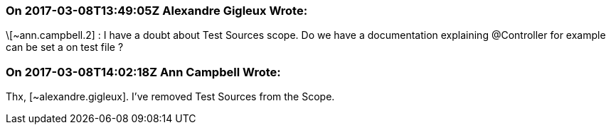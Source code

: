 === On 2017-03-08T13:49:05Z Alexandre Gigleux Wrote:
\[~ann.campbell.2] : I have a doubt about Test Sources scope. Do we have a documentation explaining @Controller for example can be set a on test file ?

=== On 2017-03-08T14:02:18Z Ann Campbell Wrote:
Thx, [~alexandre.gigleux]. I've removed Test Sources from the Scope.

